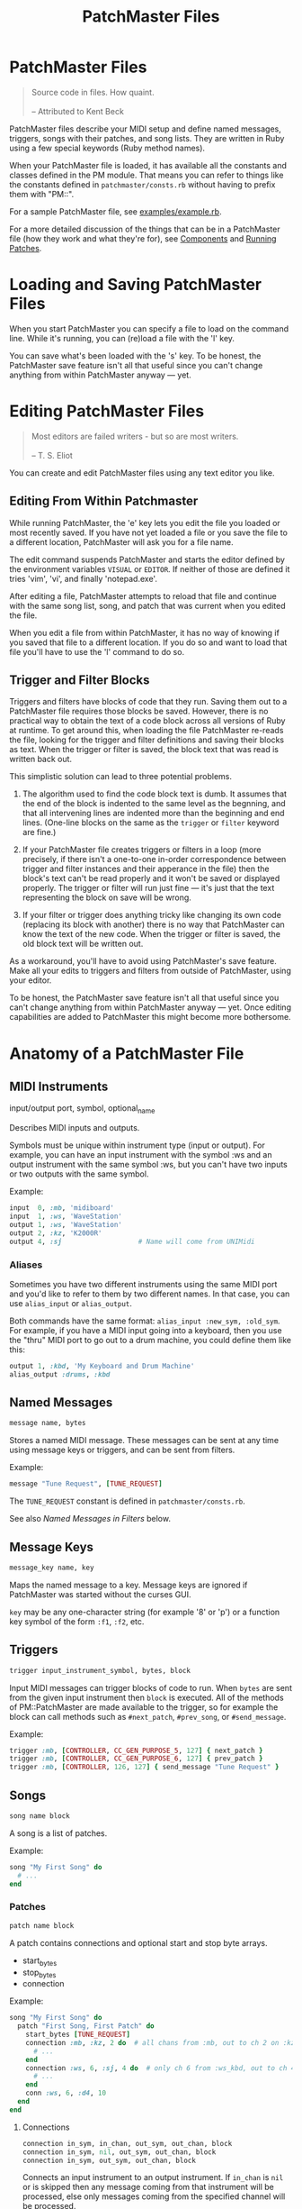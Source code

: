 #+title: PatchMaster Files
#+options: h:7
#+html: <!--#include virtual="header.html"-->
#+options: num:nil

* PatchMaster Files

#+begin_quote
Source code in files. How quaint.\\
\\
-- Attributed to Kent Beck
#+end_quote

PatchMaster files describe your MIDI setup and define named messages,
triggers, songs with their patches, and song lists. They are written in Ruby
using a few special keywords (Ruby method names).

When your PatchMaster file is loaded, it has available all the constants and
classes defined in the PM module. That means you can refer to things like
the constants defined in =patchmaster/consts.rb= without having to prefix
them with "PM::".

For a sample PatchMaster file, see [[https://github.com/jimm/patchmaster/blob/master/examples/example.rb][examples/example.rb]].

For a more detailed discussion of the things that can be in a PatchMaster
file (how they work and what they're for), see [[file:components.org][Components]] and [[file:patches.org][Running
Patches]].

* Loading and Saving PatchMaster Files

When you start PatchMaster you can specify a file to load on the command
line. While it's running, you can (re)load a file with the 'l' key.

You can save what's been loaded with the 's' key. To be honest, the
PatchMaster save feature isn't all that useful since you can't change
anything from within PatchMaster anyway --- yet.

* Editing PatchMaster Files

#+begin_quote
Most editors are failed writers - but so are most writers.\\
\\
-- T. S. Eliot
#+end_quote

You can create and edit PatchMaster files using any text editor you like.

** Editing From Within Patchmaster

While running PatchMaster, the 'e' key lets you edit the file you loaded or
most recently saved. If you have not yet loaded a file or you save the file
to a different location, PatchMaster will ask you for a file name.

The edit command suspends PatchMaster and starts the editor defined by the
environment variables =VISUAL= or =EDITOR=. If neither of those are defined
it tries 'vim', 'vi', and finally 'notepad.exe'.

After editing a file, PatchMaster attempts to reload that file and continue
with the same song list, song, and patch that was current when you edited
the file.

When you edit a file from within PatchMaster, it has no way of knowing if
you saved that file to a different location. If you do so and want to load
that file you'll have to use the 'l' command to do so.

** Trigger and Filter Blocks

Triggers and filters have blocks of code that they run. Saving them out to a
PatchMaster file requires those blocks be saved. However, there is no
practical way to obtain the text of a code block across all versions of Ruby
at runtime. To get around this, when loading the file PatchMaster re-reads
the file, looking for the trigger and filter definitions and saving their
blocks as text. When the trigger or filter is saved, the block text that was
read is written back out.

This simplistic solution can lead to three potential problems.

1. The algorithm used to find the code block text is dumb. It assumes that
   the end of the block is indented to the same level as the begnning, and
   that all intervening lines are indented more than the beginning and end
   lines. (One-line blocks on the same as the =trigger= or =filter= keyword
   are fine.)

2. If your PatchMaster file creates triggers or filters in a loop (more
   precisely, if there isn't a one-to-one in-order correspondence between
   trigger and filter instances and their apperance in the file) then the
   block's text can't be read properly and it won't be saved or displayed
   properly. The trigger or filter will run just fine --- it's just that the
   text representing the block on save will be wrong.

3. If your filter or trigger does anything tricky like changing its own code
   (replacing its block with another) there is no way that PatchMaster can
   know the text of the new code. When the trigger or filter is saved, the
   old block text will be written out.

As a workaround, you'll have to avoid using PatchMaster's save feature. Make
all your edits to triggers and filters from outside of PatchMaster, using
your editor.

To be honest, the PatchMaster save feature isn't all that useful since you
can't change anything from within PatchMaster anyway --- yet. Once editing
capabilities are added to PatchMaster this might become more bothersome.

* Anatomy of a PatchMaster File

** MIDI Instruments

  input/output port, symbol, optional_name

Describes MIDI inputs and outputs.

Symbols must be unique within instrument type (input or output). For
example, you can have an input instrument with the symbol :ws and an output
instrument with the same symbol :ws, but you can't have two inputs or two
outputs with the same symbol.

Example:

#+begin_src ruby
  input  0, :mb, 'midiboard'
  input  1, :ws, 'WaveStation'
  output 1, :ws, 'WaveStation'
  output 2, :kz, 'K2000R'
  output 4, :sj                   # Name will come from UNIMidi
#+end_src

*** Aliases

Sometimes you have two different instruments using the same MIDI port and
you'd like to refer to them by two different names. In that case, you can
use =alias_input= or =alias_output=.

Both commands have the same format: =alias_input :new_sym, :old_sym=. For
example, if you have a MIDI input going into a keyboard, then you use the
"thru" MIDI port to go out to a drum machine, you could define them like
this:

#+begin_src ruby
  output 1, :kbd, 'My Keyboard and Drum Machine'
  alias_output :drums, :kbd
#+end_src

** Named Messages

#+begin_src ruby
  message name, bytes
#+end_src

Stores a named MIDI message. These messages can be sent at any time using
message keys or triggers, and can be sent from filters.

Example:

#+begin_src ruby
  message "Tune Request", [TUNE_REQUEST]
#+end_src

The =TUNE_REQUEST= constant is defined in =patchmaster/consts.rb=.

See also [[*Named%20Messages%20in%20Filters][Named Messages in Filters]] below.

** Message Keys

#+begin_src ruby
  message_key name, key
#+end_src

Maps the named message to a key. Message keys are ignored if PatchMaster was
started without the curses GUI.

=key= may be any one-character string (for example '8' or 'p') or a function
key symbol of the form =:f1=, =:f2=, etc.

** Triggers

#+begin_src ruby
  trigger input_instrument_symbol, bytes, block
#+end_src

Input MIDI messages can trigger blocks of code to run. When =bytes= are sent
from the given input instrument then =block= is executed. All of the methods
of PM::PatchMaster are made available to the trigger, so for example the
block can call methods such as =#next_patch=, =#prev_song=, or
=#send_message=.

Example:

#+begin_src ruby
  trigger :mb, [CONTROLLER, CC_GEN_PURPOSE_5, 127] { next_patch }
  trigger :mb, [CONTROLLER, CC_GEN_PURPOSE_6, 127] { prev_patch }
  trigger :mb, [CONTROLLER, 126, 127] { send_message "Tune Request" }
#+end_src

** Songs

#+begin_src ruby
  song name block
#+end_src

A song is a list of patches.

Example:

#+begin_src ruby
  song "My First Song" do
    # ...
  end
#+end_src

*** Patches

#+begin_src ruby
  patch name block
#+end_src

A patch contains connections and optional start and stop byte arrays.

- start_bytes
- stop_bytes
- connection

Example:

#+begin_src ruby
  song "My First Song" do
    patch "First Song, First Patch" do
      start_bytes [TUNE_REQUEST]
      connection :mb, :kz, 2 do  # all chans from :mb, out to ch 2 on :kz
        # ...
      end
      connection :ws, 6, :sj, 4 do  # only ch 6 from :ws_kbd, out to ch 4 on :sj
        # ...
      end
      conn :ws, 6, :d4, 10
    end
  end
#+end_src

**** Connections

#+begin_src ruby
  connection in_sym, in_chan, out_sym, out_chan, block
  connection in_sym, nil, out_sym, out_chan, block
  connection in_sym, out_sym, out_chan, block
#+end_src

Connects an input instrument to an output instrument. If =in_chan= is =nil=
or is skipped then any message coming from that instrument will be
processed, else only messages coming from the specified channel will be
processed.

A connection can optionally take a block that specifies a program change or
bank plus program change (sent to the output instrument on =out_chan=), a
zone, a transposition, and a filter (see below).

- prog_chg
- zone
- transpose
- filter

All those values are optional; you don't have to specify them.

Example:

#+begin_src ruby
  song "My First Song" do
    patch "First Song, First Patch" do
      connection :ws, 6, :sj, 4 do  # only chan 6 from :ws, out to ch 4 on :sj
        prog_chg 100    # no bank, prog chg 100
        zone C4, B5
        transpose -12
        filter { |connection, bytes|
          # ...
        }
      end
    end
  end
#+end_src

***** Program Changes

#+begin_src ruby
  prog_chg prog_number
  prog_chg bank_number, prog_number
#+end_src

Sends =prog_number= to the output instrument's channel. If =bank_number= is
specified, sends bank change then program change.

Only one program change per connection is allowed. If there is more than one
in a connection the last one is used.

Examples:

#+begin_src ruby
  prog_chg 42        # program change only
  prog_chg 2, 100    # bank change th
#+end_src

***** Zones

#+begin_src ruby
  zone low, high
  zone (low..high)   # or (low...high) to exclude high
#+end_src

By default a connection accepts and processes notes (and poly pressure
messages) for all MIDI note numbers 0-127. You can use the zone command to
limit which notes are passed through. Notes outside the defined range are
ignored.

The =zone= command can take either two notes or a range. Notes can be
numbers, or you can use the constants defined in consts.rb such as =C2=,
=Ab3=, or =Df7= ("s" for sharp, "f" or "b" for "flat").

If you specify a single number, it's the bottom of the zone and the zone
extends all the way up to note 127. If you specify no numbers, that's the
same as not specifying a zone at all; all notes will get through.

Only one zone per connection is allowed. If there is more than one in a
connection the last one is used.

Example:

#+begin_src ruby
  zone C2         # filters out all notes below C2
  zone C2, B4     # only allows notes from C2 to B4
  zone (C2..B4)   # same as previous
  zone (C2...C5)  # same as previous ("..." excludes top)
#+end_src

***** Transpose

#+begin_src ruby
  transpose num
#+end_src

Specifies a note transposition that will be applied to all incoming note on,
note off, and polyphonic pressure messages.

Note that transposition occurs after a connection's zone has filtered out
incoming data, not before.

***** Filters

#+begin_src ruby
  filter block_with_two_args
#+end_src

Filters are applied as the last step in a connection's modification of the
MIDI data. This means that the status byte's channel is already changed to
the output instrument's channel for this connection (assuming the message is
a channel message).

The filter's block must return the array of bytes you want sent to the
output. Don't use the "return" keyword; simply make sure the byte array is
the last thing in the block.

Only one filter per connection is allowed. If there is more than one in a
connection the last one is used.

Example:

#+begin_src ruby
  song "My First Song" do
    patch "First Song, First Patch" do
      connection :ws, 6, :sj, 4 do  # only chan 6 from :ws, out to ch 4 on :sj
        prog_chg 100
        zone C4, B5
        filter { |connection, bytes|
          if bytes.note_off?
            bytes[2] -= 1 unless bytes[2] == 0 # decrease velocity by 1
          end
          bytes
        }
      end
    end
  end
#+end_src

****** Named Messages in Filters

Named messages sent from filters are sent before the filtered bytes are
sent. Make sure the filter returns the filtered bytes after sending your
message. If you send the mesasge last in your filter then no other bytes
will be sent.

#+begin_src ruby
  # WRONG
  filter do |conn, bytes|
    bytes
    send_message "Interesting Bytes"
  end

  # RIGHT
  filter do |conn, bytes|
    send_message "Interesting Bytes"
    bytes     # pass through original bytes unchanged
  end
#+end_src

Note that named messages sent from filters are sent every time any MIDI
bytes are run through the filter --- practically speaking, every time a note
or controller is sent through the filter.

Instead of using =send_message= to send the message directly, you can copy
the bytes into the byte array. This way, you can send the message after the
bytes are sent, not before. Here's how:

#+begin_src ruby
  filter do |conn, bytes|
    msg_bytes = messages["My Message Name".downcase]
    bytes + msg_bytes             # return original bytes plus message bytes
  end
#+end_src

** Song Lists

#+begin_src ruby
  song_list name, [song_name, song_name...]
#+end_src

Optional.

Example:

#+begin_src ruby
  song_list "Tonight's Song List", [
    "First Song",
    "Second Song"
  ]
#+end_src

* Aliases

Many of the keywords in PatchMaster files have short versions.

| Full Name  | Aliases  | Notes                           |
|------------+----------+---------------------------------|
| input      | inp      | "in" is a reserved word in Ruby |
| output     | out      |                                 |
| connection | conn, c  |                                 |
| prog_chg   | pc       |                                 |
| zone       | z        |                                 |
| transpose  | xpose, x |                                 |
| filter     | f        |                                 |
